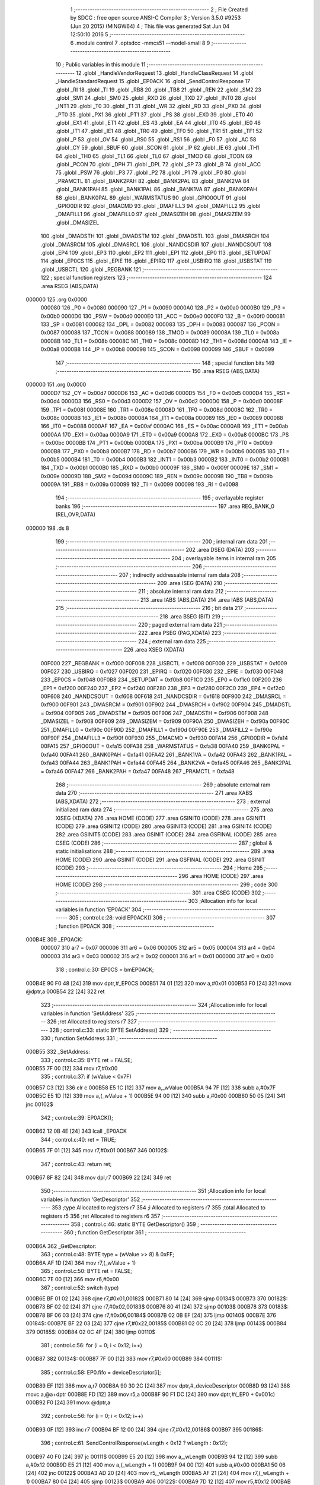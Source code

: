                                       1 ;--------------------------------------------------------
                                      2 ; File Created by SDCC : free open source ANSI-C Compiler
                                      3 ; Version 3.5.0 #9253 (Jun 20 2015) (MINGW64)
                                      4 ; This file was generated Sat Jun 04 12:50:10 2016
                                      5 ;--------------------------------------------------------
                                      6 	.module control
                                      7 	.optsdcc -mmcs51 --model-small
                                      8 	
                                      9 ;--------------------------------------------------------
                                     10 ; Public variables in this module
                                     11 ;--------------------------------------------------------
                                     12 	.globl _HandleVendorRequest
                                     13 	.globl _HandleClassRequest
                                     14 	.globl _HandleStandardRequest
                                     15 	.globl _EP0ACK
                                     16 	.globl _SendControlResponse
                                     17 	.globl _RI
                                     18 	.globl _TI
                                     19 	.globl _RB8
                                     20 	.globl _TB8
                                     21 	.globl _REN
                                     22 	.globl _SM2
                                     23 	.globl _SM1
                                     24 	.globl _SM0
                                     25 	.globl _RXD
                                     26 	.globl _TXD
                                     27 	.globl _INT0
                                     28 	.globl _INT1
                                     29 	.globl _T0
                                     30 	.globl _T1
                                     31 	.globl _WR
                                     32 	.globl _RD
                                     33 	.globl _PX0
                                     34 	.globl _PT0
                                     35 	.globl _PX1
                                     36 	.globl _PT1
                                     37 	.globl _PS
                                     38 	.globl _EX0
                                     39 	.globl _ET0
                                     40 	.globl _EX1
                                     41 	.globl _ET1
                                     42 	.globl _ES
                                     43 	.globl _EA
                                     44 	.globl _IT0
                                     45 	.globl _IE0
                                     46 	.globl _IT1
                                     47 	.globl _IE1
                                     48 	.globl _TR0
                                     49 	.globl _TF0
                                     50 	.globl _TR1
                                     51 	.globl _TF1
                                     52 	.globl _P
                                     53 	.globl _OV
                                     54 	.globl _RS0
                                     55 	.globl _RS1
                                     56 	.globl _F0
                                     57 	.globl _AC
                                     58 	.globl _CY
                                     59 	.globl _SBUF
                                     60 	.globl _SCON
                                     61 	.globl _IP
                                     62 	.globl _IE
                                     63 	.globl _TH1
                                     64 	.globl _TH0
                                     65 	.globl _TL1
                                     66 	.globl _TL0
                                     67 	.globl _TMOD
                                     68 	.globl _TCON
                                     69 	.globl _PCON
                                     70 	.globl _DPH
                                     71 	.globl _DPL
                                     72 	.globl _SP
                                     73 	.globl _B
                                     74 	.globl _ACC
                                     75 	.globl _PSW
                                     76 	.globl _P3
                                     77 	.globl _P2
                                     78 	.globl _P1
                                     79 	.globl _P0
                                     80 	.globl _PRAMCTL
                                     81 	.globl _BANK2PAH
                                     82 	.globl _BANK2PAL
                                     83 	.globl _BANK2VA
                                     84 	.globl _BANK1PAH
                                     85 	.globl _BANK1PAL
                                     86 	.globl _BANK1VA
                                     87 	.globl _BANK0PAH
                                     88 	.globl _BANK0PAL
                                     89 	.globl _WARMSTATUS
                                     90 	.globl _GPIO0OUT
                                     91 	.globl _GPIO0DIR
                                     92 	.globl _DMACMD
                                     93 	.globl _DMAFILL3
                                     94 	.globl _DMAFILL2
                                     95 	.globl _DMAFILL1
                                     96 	.globl _DMAFILL0
                                     97 	.globl _DMASIZEH
                                     98 	.globl _DMASIZEM
                                     99 	.globl _DMASIZEL
                                    100 	.globl _DMADSTH
                                    101 	.globl _DMADSTM
                                    102 	.globl _DMADSTL
                                    103 	.globl _DMASRCH
                                    104 	.globl _DMASRCM
                                    105 	.globl _DMASRCL
                                    106 	.globl _NANDCSDIR
                                    107 	.globl _NANDCSOUT
                                    108 	.globl _EP4
                                    109 	.globl _EP3
                                    110 	.globl _EP2
                                    111 	.globl _EP1
                                    112 	.globl _EP0
                                    113 	.globl _SETUPDAT
                                    114 	.globl _EP0CS
                                    115 	.globl _EPIE
                                    116 	.globl _EPIRQ
                                    117 	.globl _USBIRQ
                                    118 	.globl _USBSTAT
                                    119 	.globl _USBCTL
                                    120 	.globl _REGBANK
                                    121 ;--------------------------------------------------------
                                    122 ; special function registers
                                    123 ;--------------------------------------------------------
                                    124 	.area RSEG    (ABS,DATA)
      000000                        125 	.org 0x0000
                           000080   126 _P0	=	0x0080
                           000090   127 _P1	=	0x0090
                           0000A0   128 _P2	=	0x00a0
                           0000B0   129 _P3	=	0x00b0
                           0000D0   130 _PSW	=	0x00d0
                           0000E0   131 _ACC	=	0x00e0
                           0000F0   132 _B	=	0x00f0
                           000081   133 _SP	=	0x0081
                           000082   134 _DPL	=	0x0082
                           000083   135 _DPH	=	0x0083
                           000087   136 _PCON	=	0x0087
                           000088   137 _TCON	=	0x0088
                           000089   138 _TMOD	=	0x0089
                           00008A   139 _TL0	=	0x008a
                           00008B   140 _TL1	=	0x008b
                           00008C   141 _TH0	=	0x008c
                           00008D   142 _TH1	=	0x008d
                           0000A8   143 _IE	=	0x00a8
                           0000B8   144 _IP	=	0x00b8
                           000098   145 _SCON	=	0x0098
                           000099   146 _SBUF	=	0x0099
                                    147 ;--------------------------------------------------------
                                    148 ; special function bits
                                    149 ;--------------------------------------------------------
                                    150 	.area RSEG    (ABS,DATA)
      000000                        151 	.org 0x0000
                           0000D7   152 _CY	=	0x00d7
                           0000D6   153 _AC	=	0x00d6
                           0000D5   154 _F0	=	0x00d5
                           0000D4   155 _RS1	=	0x00d4
                           0000D3   156 _RS0	=	0x00d3
                           0000D2   157 _OV	=	0x00d2
                           0000D0   158 _P	=	0x00d0
                           00008F   159 _TF1	=	0x008f
                           00008E   160 _TR1	=	0x008e
                           00008D   161 _TF0	=	0x008d
                           00008C   162 _TR0	=	0x008c
                           00008B   163 _IE1	=	0x008b
                           00008A   164 _IT1	=	0x008a
                           000089   165 _IE0	=	0x0089
                           000088   166 _IT0	=	0x0088
                           0000AF   167 _EA	=	0x00af
                           0000AC   168 _ES	=	0x00ac
                           0000AB   169 _ET1	=	0x00ab
                           0000AA   170 _EX1	=	0x00aa
                           0000A9   171 _ET0	=	0x00a9
                           0000A8   172 _EX0	=	0x00a8
                           0000BC   173 _PS	=	0x00bc
                           0000BB   174 _PT1	=	0x00bb
                           0000BA   175 _PX1	=	0x00ba
                           0000B9   176 _PT0	=	0x00b9
                           0000B8   177 _PX0	=	0x00b8
                           0000B7   178 _RD	=	0x00b7
                           0000B6   179 _WR	=	0x00b6
                           0000B5   180 _T1	=	0x00b5
                           0000B4   181 _T0	=	0x00b4
                           0000B3   182 _INT1	=	0x00b3
                           0000B2   183 _INT0	=	0x00b2
                           0000B1   184 _TXD	=	0x00b1
                           0000B0   185 _RXD	=	0x00b0
                           00009F   186 _SM0	=	0x009f
                           00009E   187 _SM1	=	0x009e
                           00009D   188 _SM2	=	0x009d
                           00009C   189 _REN	=	0x009c
                           00009B   190 _TB8	=	0x009b
                           00009A   191 _RB8	=	0x009a
                           000099   192 _TI	=	0x0099
                           000098   193 _RI	=	0x0098
                                    194 ;--------------------------------------------------------
                                    195 ; overlayable register banks
                                    196 ;--------------------------------------------------------
                                    197 	.area REG_BANK_0	(REL,OVR,DATA)
      000000                        198 	.ds 8
                                    199 ;--------------------------------------------------------
                                    200 ; internal ram data
                                    201 ;--------------------------------------------------------
                                    202 	.area DSEG    (DATA)
                                    203 ;--------------------------------------------------------
                                    204 ; overlayable items in internal ram 
                                    205 ;--------------------------------------------------------
                                    206 ;--------------------------------------------------------
                                    207 ; indirectly addressable internal ram data
                                    208 ;--------------------------------------------------------
                                    209 	.area ISEG    (DATA)
                                    210 ;--------------------------------------------------------
                                    211 ; absolute internal ram data
                                    212 ;--------------------------------------------------------
                                    213 	.area IABS    (ABS,DATA)
                                    214 	.area IABS    (ABS,DATA)
                                    215 ;--------------------------------------------------------
                                    216 ; bit data
                                    217 ;--------------------------------------------------------
                                    218 	.area BSEG    (BIT)
                                    219 ;--------------------------------------------------------
                                    220 ; paged external ram data
                                    221 ;--------------------------------------------------------
                                    222 	.area PSEG    (PAG,XDATA)
                                    223 ;--------------------------------------------------------
                                    224 ; external ram data
                                    225 ;--------------------------------------------------------
                                    226 	.area XSEG    (XDATA)
                           00F000   227 _REGBANK	=	0xf000
                           00F008   228 _USBCTL	=	0xf008
                           00F009   229 _USBSTAT	=	0xf009
                           00F027   230 _USBIRQ	=	0xf027
                           00F020   231 _EPIRQ	=	0xf020
                           00F030   232 _EPIE	=	0xf030
                           00F048   233 _EP0CS	=	0xf048
                           00F0B8   234 _SETUPDAT	=	0xf0b8
                           00F1C0   235 _EP0	=	0xf1c0
                           00F200   236 _EP1	=	0xf200
                           00F240   237 _EP2	=	0xf240
                           00F280   238 _EP3	=	0xf280
                           00F2C0   239 _EP4	=	0xf2c0
                           00F608   240 _NANDCSOUT	=	0xf608
                           00F618   241 _NANDCSDIR	=	0xf618
                           00F900   242 _DMASRCL	=	0xf900
                           00F901   243 _DMASRCM	=	0xf901
                           00F902   244 _DMASRCH	=	0xf902
                           00F904   245 _DMADSTL	=	0xf904
                           00F905   246 _DMADSTM	=	0xf905
                           00F906   247 _DMADSTH	=	0xf906
                           00F908   248 _DMASIZEL	=	0xf908
                           00F909   249 _DMASIZEM	=	0xf909
                           00F90A   250 _DMASIZEH	=	0xf90a
                           00F90C   251 _DMAFILL0	=	0xf90c
                           00F90D   252 _DMAFILL1	=	0xf90d
                           00F90E   253 _DMAFILL2	=	0xf90e
                           00F90F   254 _DMAFILL3	=	0xf90f
                           00F930   255 _DMACMD	=	0xf930
                           00FA14   256 _GPIO0DIR	=	0xfa14
                           00FA15   257 _GPIO0OUT	=	0xfa15
                           00FA38   258 _WARMSTATUS	=	0xfa38
                           00FA40   259 _BANK0PAL	=	0xfa40
                           00FA41   260 _BANK0PAH	=	0xfa41
                           00FA42   261 _BANK1VA	=	0xfa42
                           00FA43   262 _BANK1PAL	=	0xfa43
                           00FA44   263 _BANK1PAH	=	0xfa44
                           00FA45   264 _BANK2VA	=	0xfa45
                           00FA46   265 _BANK2PAL	=	0xfa46
                           00FA47   266 _BANK2PAH	=	0xfa47
                           00FA48   267 _PRAMCTL	=	0xfa48
                                    268 ;--------------------------------------------------------
                                    269 ; absolute external ram data
                                    270 ;--------------------------------------------------------
                                    271 	.area XABS    (ABS,XDATA)
                                    272 ;--------------------------------------------------------
                                    273 ; external initialized ram data
                                    274 ;--------------------------------------------------------
                                    275 	.area XISEG   (XDATA)
                                    276 	.area HOME    (CODE)
                                    277 	.area GSINIT0 (CODE)
                                    278 	.area GSINIT1 (CODE)
                                    279 	.area GSINIT2 (CODE)
                                    280 	.area GSINIT3 (CODE)
                                    281 	.area GSINIT4 (CODE)
                                    282 	.area GSINIT5 (CODE)
                                    283 	.area GSINIT  (CODE)
                                    284 	.area GSFINAL (CODE)
                                    285 	.area CSEG    (CODE)
                                    286 ;--------------------------------------------------------
                                    287 ; global & static initialisations
                                    288 ;--------------------------------------------------------
                                    289 	.area HOME    (CODE)
                                    290 	.area GSINIT  (CODE)
                                    291 	.area GSFINAL (CODE)
                                    292 	.area GSINIT  (CODE)
                                    293 ;--------------------------------------------------------
                                    294 ; Home
                                    295 ;--------------------------------------------------------
                                    296 	.area HOME    (CODE)
                                    297 	.area HOME    (CODE)
                                    298 ;--------------------------------------------------------
                                    299 ; code
                                    300 ;--------------------------------------------------------
                                    301 	.area CSEG    (CODE)
                                    302 ;------------------------------------------------------------
                                    303 ;Allocation info for local variables in function 'EP0ACK'
                                    304 ;------------------------------------------------------------
                                    305 ;	control.c:28: void EP0ACK()
                                    306 ;	-----------------------------------------
                                    307 ;	 function EP0ACK
                                    308 ;	-----------------------------------------
      000B4E                        309 _EP0ACK:
                           000007   310 	ar7 = 0x07
                           000006   311 	ar6 = 0x06
                           000005   312 	ar5 = 0x05
                           000004   313 	ar4 = 0x04
                           000003   314 	ar3 = 0x03
                           000002   315 	ar2 = 0x02
                           000001   316 	ar1 = 0x01
                           000000   317 	ar0 = 0x00
                                    318 ;	control.c:30: EP0CS = bmEP0ACK;
      000B4E 90 F0 48         [24]  319 	mov	dptr,#_EP0CS
      000B51 74 01            [12]  320 	mov	a,#0x01
      000B53 F0               [24]  321 	movx	@dptr,a
      000B54 22               [24]  322 	ret
                                    323 ;------------------------------------------------------------
                                    324 ;Allocation info for local variables in function 'SetAddress'
                                    325 ;------------------------------------------------------------
                                    326 ;ret                       Allocated to registers r7 
                                    327 ;------------------------------------------------------------
                                    328 ;	control.c:33: static BYTE SetAddress()
                                    329 ;	-----------------------------------------
                                    330 ;	 function SetAddress
                                    331 ;	-----------------------------------------
      000B55                        332 _SetAddress:
                                    333 ;	control.c:35: BYTE ret = FALSE;
      000B55 7F 00            [12]  334 	mov	r7,#0x00
                                    335 ;	control.c:37: if (wValue < 0x7F)
      000B57 C3               [12]  336 	clr	c
      000B58 E5 1C            [12]  337 	mov	a,_wValue
      000B5A 94 7F            [12]  338 	subb	a,#0x7F
      000B5C E5 1D            [12]  339 	mov	a,(_wValue + 1)
      000B5E 94 00            [12]  340 	subb	a,#0x00
      000B60 50 05            [24]  341 	jnc	00102$
                                    342 ;	control.c:39: EP0ACK();
      000B62 12 0B 4E         [24]  343 	lcall	_EP0ACK
                                    344 ;	control.c:40: ret = TRUE;
      000B65 7F 01            [12]  345 	mov	r7,#0x01
      000B67                        346 00102$:
                                    347 ;	control.c:43: return ret;
      000B67 8F 82            [24]  348 	mov	dpl,r7
      000B69 22               [24]  349 	ret
                                    350 ;------------------------------------------------------------
                                    351 ;Allocation info for local variables in function 'GetDescriptor'
                                    352 ;------------------------------------------------------------
                                    353 ;type                      Allocated to registers r7 
                                    354 ;i                         Allocated to registers r7 
                                    355 ;total                     Allocated to registers r5 
                                    356 ;ret                       Allocated to registers r6 
                                    357 ;------------------------------------------------------------
                                    358 ;	control.c:46: static BYTE GetDescriptor()
                                    359 ;	-----------------------------------------
                                    360 ;	 function GetDescriptor
                                    361 ;	-----------------------------------------
      000B6A                        362 _GetDescriptor:
                                    363 ;	control.c:48: BYTE type = (wValue >> 8) & 0xFF;
      000B6A AF 1D            [24]  364 	mov	r7,(_wValue + 1)
                                    365 ;	control.c:50: BYTE ret = FALSE;
      000B6C 7E 00            [12]  366 	mov	r6,#0x00
                                    367 ;	control.c:52: switch (type)
      000B6E BF 01 02         [24]  368 	cjne	r7,#0x01,00182$
      000B71 80 14            [24]  369 	sjmp	00134$
      000B73                        370 00182$:
      000B73 BF 02 02         [24]  371 	cjne	r7,#0x02,00183$
      000B76 80 41            [24]  372 	sjmp	00103$
      000B78                        373 00183$:
      000B78 BF 06 03         [24]  374 	cjne	r7,#0x06,00184$
      000B7B 02 0B EF         [24]  375 	ljmp	00140$
      000B7E                        376 00184$:
      000B7E BF 22 03         [24]  377 	cjne	r7,#0x22,00185$
      000B81 02 0C 20         [24]  378 	ljmp	00143$
      000B84                        379 00185$:
      000B84 02 0C 4F         [24]  380 	ljmp	00110$
                                    381 ;	control.c:56: for (i = 0; i < 0x12; i++)
      000B87                        382 00134$:
      000B87 7F 00            [12]  383 	mov	r7,#0x00
      000B89                        384 00111$:
                                    385 ;	control.c:58: EP0.fifo = deviceDescriptor[i];
      000B89 EF               [12]  386 	mov	a,r7
      000B8A 90 30 2C         [24]  387 	mov	dptr,#_deviceDescriptor
      000B8D 93               [24]  388 	movc	a,@a+dptr
      000B8E FD               [12]  389 	mov	r5,a
      000B8F 90 F1 DC         [24]  390 	mov	dptr,#(_EP0 + 0x001c)
      000B92 F0               [24]  391 	movx	@dptr,a
                                    392 ;	control.c:56: for (i = 0; i < 0x12; i++)
      000B93 0F               [12]  393 	inc	r7
      000B94 BF 12 00         [24]  394 	cjne	r7,#0x12,00186$
      000B97                        395 00186$:
                                    396 ;	control.c:61: SendControlResponse(wLength < 0x12 ? wLength : 0x12);
      000B97 40 F0            [24]  397 	jc	00111$
      000B99 E5 20            [12]  398 	mov	a,_wLength
      000B9B 94 12            [12]  399 	subb	a,#0x12
      000B9D E5 21            [12]  400 	mov	a,(_wLength + 1)
      000B9F 94 00            [12]  401 	subb	a,#0x00
      000BA1 50 06            [24]  402 	jnc	00122$
      000BA3 AD 20            [24]  403 	mov	r5,_wLength
      000BA5 AF 21            [24]  404 	mov	r7,(_wLength + 1)
      000BA7 80 04            [24]  405 	sjmp	00123$
      000BA9                        406 00122$:
      000BA9 7D 12            [12]  407 	mov	r5,#0x12
      000BAB 7F 00            [12]  408 	mov	r7,#0x00
      000BAD                        409 00123$:
      000BAD 8D 82            [24]  410 	mov	dpl,r5
      000BAF 8F 83            [24]  411 	mov	dph,r7
      000BB1 12 04 50         [24]  412 	lcall	_SendControlResponse
                                    413 ;	control.c:62: ret = TRUE;
      000BB4 7E 01            [12]  414 	mov	r6,#0x01
                                    415 ;	control.c:64: break;
      000BB6 02 0C 4F         [24]  416 	ljmp	00110$
                                    417 ;	control.c:66: case 0x02:
      000BB9                        418 00103$:
                                    419 ;	control.c:68: total = wLength < sizeof(configDescriptor) ? wLength : sizeof(configDescriptor);
      000BB9 C3               [12]  420 	clr	c
      000BBA E5 20            [12]  421 	mov	a,_wLength
      000BBC 94 47            [12]  422 	subb	a,#0x47
      000BBE E5 21            [12]  423 	mov	a,(_wLength + 1)
      000BC0 94 00            [12]  424 	subb	a,#0x00
      000BC2 50 06            [24]  425 	jnc	00124$
      000BC4 AD 20            [24]  426 	mov	r5,_wLength
      000BC6 AF 21            [24]  427 	mov	r7,(_wLength + 1)
      000BC8 80 04            [24]  428 	sjmp	00125$
      000BCA                        429 00124$:
      000BCA 7D 47            [12]  430 	mov	r5,#0x47
      000BCC 7F 00            [12]  431 	mov	r7,#0x00
      000BCE                        432 00125$:
                                    433 ;	control.c:69: for (i = 0; i < total; i++)
      000BCE 7F 00            [12]  434 	mov	r7,#0x00
      000BD0                        435 00114$:
      000BD0 C3               [12]  436 	clr	c
      000BD1 EF               [12]  437 	mov	a,r7
      000BD2 9D               [12]  438 	subb	a,r5
      000BD3 50 0D            [24]  439 	jnc	00104$
                                    440 ;	control.c:71: EP0.fifo = configDescriptor[i];
      000BD5 EF               [12]  441 	mov	a,r7
      000BD6 90 30 3E         [24]  442 	mov	dptr,#_configDescriptor
      000BD9 93               [24]  443 	movc	a,@a+dptr
      000BDA FC               [12]  444 	mov	r4,a
      000BDB 90 F1 DC         [24]  445 	mov	dptr,#(_EP0 + 0x001c)
      000BDE F0               [24]  446 	movx	@dptr,a
                                    447 ;	control.c:69: for (i = 0; i < total; i++)
      000BDF 0F               [12]  448 	inc	r7
      000BE0 80 EE            [24]  449 	sjmp	00114$
      000BE2                        450 00104$:
                                    451 ;	control.c:74: SendControlResponse(total);
      000BE2 7F 00            [12]  452 	mov	r7,#0x00
      000BE4 8D 82            [24]  453 	mov	dpl,r5
      000BE6 8F 83            [24]  454 	mov	dph,r7
      000BE8 12 04 50         [24]  455 	lcall	_SendControlResponse
                                    456 ;	control.c:75: ret = TRUE;
      000BEB 7E 01            [12]  457 	mov	r6,#0x01
                                    458 ;	control.c:77: break;
                                    459 ;	control.c:81: for (i = 0; i < sizeof(deviceQualifierDescriptor); i++)
      000BED 80 60            [24]  460 	sjmp	00110$
      000BEF                        461 00140$:
      000BEF 7F 00            [12]  462 	mov	r7,#0x00
      000BF1                        463 00116$:
                                    464 ;	control.c:83: EP0.fifo = deviceQualifierDescriptor[i];
      000BF1 EF               [12]  465 	mov	a,r7
      000BF2 90 30 C4         [24]  466 	mov	dptr,#_deviceQualifierDescriptor
      000BF5 93               [24]  467 	movc	a,@a+dptr
      000BF6 FD               [12]  468 	mov	r5,a
      000BF7 90 F1 DC         [24]  469 	mov	dptr,#(_EP0 + 0x001c)
      000BFA F0               [24]  470 	movx	@dptr,a
                                    471 ;	control.c:81: for (i = 0; i < sizeof(deviceQualifierDescriptor); i++)
      000BFB 0F               [12]  472 	inc	r7
      000BFC BF 0A 00         [24]  473 	cjne	r7,#0x0A,00191$
      000BFF                        474 00191$:
                                    475 ;	control.c:86: SendControlResponse(wLength < sizeof(deviceQualifierDescriptor) ? wLength : sizeof(deviceQualifierDescriptor));
      000BFF 40 F0            [24]  476 	jc	00116$
      000C01 E5 20            [12]  477 	mov	a,_wLength
      000C03 94 0A            [12]  478 	subb	a,#0x0A
      000C05 E5 21            [12]  479 	mov	a,(_wLength + 1)
      000C07 94 00            [12]  480 	subb	a,#0x00
      000C09 50 06            [24]  481 	jnc	00126$
      000C0B AD 20            [24]  482 	mov	r5,_wLength
      000C0D AF 21            [24]  483 	mov	r7,(_wLength + 1)
      000C0F 80 04            [24]  484 	sjmp	00127$
      000C11                        485 00126$:
      000C11 7D 0A            [12]  486 	mov	r5,#0x0A
      000C13 7F 00            [12]  487 	mov	r7,#0x00
      000C15                        488 00127$:
      000C15 8D 82            [24]  489 	mov	dpl,r5
      000C17 8F 83            [24]  490 	mov	dph,r7
      000C19 12 04 50         [24]  491 	lcall	_SendControlResponse
                                    492 ;	control.c:87: ret = TRUE;
      000C1C 7E 01            [12]  493 	mov	r6,#0x01
                                    494 ;	control.c:89: break;
                                    495 ;	control.c:93: for (i = 0; i < sizeof(HIDreportDescriptor); i++)
      000C1E 80 2F            [24]  496 	sjmp	00110$
      000C20                        497 00143$:
      000C20 7F 00            [12]  498 	mov	r7,#0x00
      000C22                        499 00118$:
                                    500 ;	control.c:95: EP0.fifo = HIDreportDescriptor[i];
      000C22 EF               [12]  501 	mov	a,r7
      000C23 90 30 85         [24]  502 	mov	dptr,#_HIDreportDescriptor
      000C26 93               [24]  503 	movc	a,@a+dptr
      000C27 FD               [12]  504 	mov	r5,a
      000C28 90 F1 DC         [24]  505 	mov	dptr,#(_EP0 + 0x001c)
      000C2B F0               [24]  506 	movx	@dptr,a
                                    507 ;	control.c:93: for (i = 0; i < sizeof(HIDreportDescriptor); i++)
      000C2C 0F               [12]  508 	inc	r7
      000C2D BF 3F 00         [24]  509 	cjne	r7,#0x3F,00194$
      000C30                        510 00194$:
                                    511 ;	control.c:98: SendControlResponse(wLength < sizeof(HIDreportDescriptor) ? wLength : sizeof(HIDreportDescriptor));
      000C30 40 F0            [24]  512 	jc	00118$
      000C32 E5 20            [12]  513 	mov	a,_wLength
      000C34 94 3F            [12]  514 	subb	a,#0x3F
      000C36 E5 21            [12]  515 	mov	a,(_wLength + 1)
      000C38 94 00            [12]  516 	subb	a,#0x00
      000C3A 50 06            [24]  517 	jnc	00128$
      000C3C AD 20            [24]  518 	mov	r5,_wLength
      000C3E AF 21            [24]  519 	mov	r7,(_wLength + 1)
      000C40 80 04            [24]  520 	sjmp	00129$
      000C42                        521 00128$:
      000C42 7D 3F            [12]  522 	mov	r5,#0x3F
      000C44 7F 00            [12]  523 	mov	r7,#0x00
      000C46                        524 00129$:
      000C46 8D 82            [24]  525 	mov	dpl,r5
      000C48 8F 83            [24]  526 	mov	dph,r7
      000C4A 12 04 50         [24]  527 	lcall	_SendControlResponse
                                    528 ;	control.c:99: ret = TRUE;
      000C4D 7E 01            [12]  529 	mov	r6,#0x01
                                    530 ;	control.c:107: }
      000C4F                        531 00110$:
                                    532 ;	control.c:109: return ret;
      000C4F 8E 82            [24]  533 	mov	dpl,r6
      000C51 22               [24]  534 	ret
                                    535 ;------------------------------------------------------------
                                    536 ;Allocation info for local variables in function 'SetConfiguration'
                                    537 ;------------------------------------------------------------
                                    538 ;ret                       Allocated to registers r7 
                                    539 ;------------------------------------------------------------
                                    540 ;	control.c:112: static BYTE SetConfiguration()
                                    541 ;	-----------------------------------------
                                    542 ;	 function SetConfiguration
                                    543 ;	-----------------------------------------
      000C52                        544 _SetConfiguration:
                                    545 ;	control.c:114: BYTE ret = FALSE;
      000C52 7F 00            [12]  546 	mov	r7,#0x00
                                    547 ;	control.c:116: if (wValue <= 1)
      000C54 C3               [12]  548 	clr	c
      000C55 74 01            [12]  549 	mov	a,#0x01
      000C57 95 1C            [12]  550 	subb	a,_wValue
      000C59 E4               [12]  551 	clr	a
      000C5A 95 1D            [12]  552 	subb	a,(_wValue + 1)
      000C5C 40 05            [24]  553 	jc	00102$
                                    554 ;	control.c:118: EP0ACK();
      000C5E 12 0B 4E         [24]  555 	lcall	_EP0ACK
                                    556 ;	control.c:119: ret = TRUE;
      000C61 7F 01            [12]  557 	mov	r7,#0x01
      000C63                        558 00102$:
                                    559 ;	control.c:122: return ret;
      000C63 8F 82            [24]  560 	mov	dpl,r7
      000C65 22               [24]  561 	ret
                                    562 ;------------------------------------------------------------
                                    563 ;Allocation info for local variables in function 'HandleStandardRequest'
                                    564 ;------------------------------------------------------------
                                    565 ;	control.c:125: BYTE HandleStandardRequest()
                                    566 ;	-----------------------------------------
                                    567 ;	 function HandleStandardRequest
                                    568 ;	-----------------------------------------
      000C66                        569 _HandleStandardRequest:
                                    570 ;	control.c:127: switch(bRequest)
      000C66 74 05            [12]  571 	mov	a,#0x05
      000C68 B5 1B 02         [24]  572 	cjne	a,_bRequest,00117$
      000C6B 80 0E            [24]  573 	sjmp	00101$
      000C6D                        574 00117$:
      000C6D 74 06            [12]  575 	mov	a,#0x06
      000C6F B5 1B 02         [24]  576 	cjne	a,_bRequest,00118$
      000C72 80 0A            [24]  577 	sjmp	00102$
      000C74                        578 00118$:
      000C74 74 09            [12]  579 	mov	a,#0x09
                                    580 ;	control.c:129: case 0x05:
      000C76 B5 1B 0B         [24]  581 	cjne	a,_bRequest,00104$
      000C79 80 06            [24]  582 	sjmp	00103$
      000C7B                        583 00101$:
                                    584 ;	control.c:131: return SetAddress();
                                    585 ;	control.c:133: case 0x06:
      000C7B 02 0B 55         [24]  586 	ljmp	_SetAddress
      000C7E                        587 00102$:
                                    588 ;	control.c:135: return GetDescriptor();
                                    589 ;	control.c:137: case 0x09:
      000C7E 02 0B 6A         [24]  590 	ljmp	_GetDescriptor
      000C81                        591 00103$:
                                    592 ;	control.c:139: return SetConfiguration();
                                    593 ;	control.c:141: default:
      000C81 02 0C 52         [24]  594 	ljmp	_SetConfiguration
      000C84                        595 00104$:
                                    596 ;	control.c:143: return FALSE;
      000C84 75 82 00         [24]  597 	mov	dpl,#0x00
                                    598 ;	control.c:145: }
      000C87 22               [24]  599 	ret
                                    600 ;------------------------------------------------------------
                                    601 ;Allocation info for local variables in function 'GetMaxLUN'
                                    602 ;------------------------------------------------------------
                                    603 ;	control.c:148: static BYTE GetMaxLUN()
                                    604 ;	-----------------------------------------
                                    605 ;	 function GetMaxLUN
                                    606 ;	-----------------------------------------
      000C88                        607 _GetMaxLUN:
                                    608 ;	control.c:150: EP0.fifo = 0x00;
      000C88 90 F1 DC         [24]  609 	mov	dptr,#(_EP0 + 0x001c)
      000C8B E4               [12]  610 	clr	a
      000C8C F0               [24]  611 	movx	@dptr,a
                                    612 ;	control.c:151: SendControlResponse(wLength < 0x01 ? wLength : 0x01);
      000C8D C3               [12]  613 	clr	c
      000C8E E5 20            [12]  614 	mov	a,_wLength
      000C90 94 01            [12]  615 	subb	a,#0x01
      000C92 E5 21            [12]  616 	mov	a,(_wLength + 1)
      000C94 94 00            [12]  617 	subb	a,#0x00
      000C96 50 06            [24]  618 	jnc	00103$
      000C98 AE 20            [24]  619 	mov	r6,_wLength
      000C9A AF 21            [24]  620 	mov	r7,(_wLength + 1)
      000C9C 80 04            [24]  621 	sjmp	00104$
      000C9E                        622 00103$:
      000C9E 7E 01            [12]  623 	mov	r6,#0x01
      000CA0 7F 00            [12]  624 	mov	r7,#0x00
      000CA2                        625 00104$:
      000CA2 8E 82            [24]  626 	mov	dpl,r6
      000CA4 8F 83            [24]  627 	mov	dph,r7
      000CA6 12 04 50         [24]  628 	lcall	_SendControlResponse
                                    629 ;	control.c:153: return TRUE;
      000CA9 75 82 01         [24]  630 	mov	dpl,#0x01
      000CAC 22               [24]  631 	ret
                                    632 ;------------------------------------------------------------
                                    633 ;Allocation info for local variables in function 'HandleClassRequest'
                                    634 ;------------------------------------------------------------
                                    635 ;	control.c:156: BYTE HandleClassRequest()
                                    636 ;	-----------------------------------------
                                    637 ;	 function HandleClassRequest
                                    638 ;	-----------------------------------------
      000CAD                        639 _HandleClassRequest:
                                    640 ;	control.c:158: switch(bRequest)
      000CAD 74 09            [12]  641 	mov	a,#0x09
      000CAF B5 1B 02         [24]  642 	cjne	a,_bRequest,00117$
      000CB2 80 0E            [24]  643 	sjmp	00101$
      000CB4                        644 00117$:
      000CB4 74 0A            [12]  645 	mov	a,#0x0A
      000CB6 B5 1B 02         [24]  646 	cjne	a,_bRequest,00118$
      000CB9 80 11            [24]  647 	sjmp	00102$
      000CBB                        648 00118$:
      000CBB 74 FE            [12]  649 	mov	a,#0xFE
                                    650 ;	control.c:160: case 0x09:
      000CBD B5 1B 16         [24]  651 	cjne	a,_bRequest,00104$
      000CC0 80 11            [24]  652 	sjmp	00103$
      000CC2                        653 00101$:
                                    654 ;	control.c:162: EP0CS = 0x05;
      000CC2 90 F0 48         [24]  655 	mov	dptr,#_EP0CS
      000CC5 74 05            [12]  656 	mov	a,#0x05
      000CC7 F0               [24]  657 	movx	@dptr,a
                                    658 ;	control.c:163: return TRUE;
      000CC8 75 82 01         [24]  659 	mov	dpl,#0x01
                                    660 ;	control.c:165: case 0x0A:
      000CCB 22               [24]  661 	ret
      000CCC                        662 00102$:
                                    663 ;	control.c:167: EP0ACK();
      000CCC 12 0B 4E         [24]  664 	lcall	_EP0ACK
                                    665 ;	control.c:168: return TRUE;
      000CCF 75 82 01         [24]  666 	mov	dpl,#0x01
                                    667 ;	control.c:170: case 0xFE:
      000CD2 22               [24]  668 	ret
      000CD3                        669 00103$:
                                    670 ;	control.c:172: return GetMaxLUN();
                                    671 ;	control.c:174: default:
      000CD3 02 0C 88         [24]  672 	ljmp	_GetMaxLUN
      000CD6                        673 00104$:
                                    674 ;	control.c:176: return FALSE;
      000CD6 75 82 00         [24]  675 	mov	dpl,#0x00
                                    676 ;	control.c:178: }
      000CD9 22               [24]  677 	ret
                                    678 ;------------------------------------------------------------
                                    679 ;Allocation info for local variables in function 'HandleVendorRequest'
                                    680 ;------------------------------------------------------------
                                    681 ;	control.c:181: BYTE HandleVendorRequest()
                                    682 ;	-----------------------------------------
                                    683 ;	 function HandleVendorRequest
                                    684 ;	-----------------------------------------
      000CDA                        685 _HandleVendorRequest:
                                    686 ;	control.c:183: return FALSE;
      000CDA 75 82 00         [24]  687 	mov	dpl,#0x00
      000CDD 22               [24]  688 	ret
                                    689 	.area CSEG    (CODE)
                                    690 	.area CONST   (CODE)
      00302C                        691 _deviceDescriptor:
      00302C 12                     692 	.db #0x12	; 18
      00302D 01                     693 	.db #0x01	; 1
      00302E 00                     694 	.db #0x00	; 0
      00302F 02                     695 	.db #0x02	; 2
      003030 00                     696 	.db #0x00	; 0
      003031 00                     697 	.db #0x00	; 0
      003032 00                     698 	.db #0x00	; 0
      003033 40                     699 	.db #0x40	; 64
      003034 FE                     700 	.db #0xFE	; 254
      003035 13                     701 	.db #0x13	; 19
      003036 01                     702 	.db #0x01	; 1
      003037 52                     703 	.db #0x52	; 82	'R'
      003038 10                     704 	.db #0x10	; 16
      003039 01                     705 	.db #0x01	; 1
      00303A 00                     706 	.db #0x00	; 0
      00303B 00                     707 	.db #0x00	; 0
      00303C 00                     708 	.db #0x00	; 0
      00303D 01                     709 	.db #0x01	; 1
      00303E                        710 _configDescriptor:
      00303E 09                     711 	.db #0x09	; 9
      00303F 02                     712 	.db #0x02	; 2
      003040 47                     713 	.db #0x47	; 71	'G'
      003041 00                     714 	.db #0x00	; 0
      003042 02                     715 	.db #0x02	; 2
      003043 01                     716 	.db #0x01	; 1
      003044 00                     717 	.db #0x00	; 0
      003045 80                     718 	.db #0x80	; 128
      003046 4B                     719 	.db #0x4B	; 75	'K'
      003047 09                     720 	.db #0x09	; 9
      003048 04                     721 	.db #0x04	; 4
      003049 00                     722 	.db #0x00	; 0
      00304A 00                     723 	.db #0x00	; 0
      00304B 03                     724 	.db #0x03	; 3
      00304C 08                     725 	.db #0x08	; 8
      00304D 06                     726 	.db #0x06	; 6
      00304E 50                     727 	.db #0x50	; 80	'P'
      00304F 00                     728 	.db #0x00	; 0
      003050 07                     729 	.db #0x07	; 7
      003051 05                     730 	.db #0x05	; 5
      003052 81                     731 	.db #0x81	; 129
      003053 02                     732 	.db #0x02	; 2
      003054 40                     733 	.db #0x40	; 64
      003055 00                     734 	.db #0x00	; 0
      003056 00                     735 	.db #0x00	; 0
      003057 07                     736 	.db #0x07	; 7
      003058 05                     737 	.db #0x05	; 5
      003059 02                     738 	.db #0x02	; 2
      00305A 02                     739 	.db #0x02	; 2
      00305B 40                     740 	.db #0x40	; 64
      00305C 00                     741 	.db #0x00	; 0
      00305D 00                     742 	.db #0x00	; 0
      00305E 07                     743 	.db #0x07	; 7
      00305F 05                     744 	.db #0x05	; 5
      003060 83                     745 	.db #0x83	; 131
      003061 03                     746 	.db #0x03	; 3
      003062 08                     747 	.db #0x08	; 8
      003063 00                     748 	.db #0x00	; 0
      003064 00                     749 	.db #0x00	; 0
      003065 09                     750 	.db #0x09	; 9
      003066 04                     751 	.db #0x04	; 4
      003067 01                     752 	.db #0x01	; 1
      003068 00                     753 	.db #0x00	; 0
      003069 02                     754 	.db #0x02	; 2
      00306A 03                     755 	.db #0x03	; 3
      00306B 01                     756 	.db #0x01	; 1
      00306C 01                     757 	.db #0x01	; 1
      00306D 00                     758 	.db #0x00	; 0
      00306E 09                     759 	.db #0x09	; 9
      00306F 21                     760 	.db #0x21	; 33
      003070 01                     761 	.db #0x01	; 1
      003071 01                     762 	.db #0x01	; 1
      003072 00                     763 	.db #0x00	; 0
      003073 01                     764 	.db #0x01	; 1
      003074 22                     765 	.db #0x22	; 34
      003075 3F                     766 	.db #0x3F	; 63
      003076 00                     767 	.db #0x00	; 0
      003077 07                     768 	.db #0x07	; 7
      003078 05                     769 	.db #0x05	; 5
      003079 83                     770 	.db #0x83	; 131
      00307A 03                     771 	.db #0x03	; 3
      00307B 08                     772 	.db #0x08	; 8
      00307C 00                     773 	.db #0x00	; 0
      00307D 01                     774 	.db #0x01	; 1
      00307E 07                     775 	.db #0x07	; 7
      00307F 05                     776 	.db #0x05	; 5
      003080 04                     777 	.db #0x04	; 4
      003081 03                     778 	.db #0x03	; 3
      003082 08                     779 	.db #0x08	; 8
      003083 00                     780 	.db #0x00	; 0
      003084 01                     781 	.db #0x01	; 1
      003085                        782 _HIDreportDescriptor:
      003085 05                     783 	.db #0x05	; 5
      003086 01                     784 	.db #0x01	; 1
      003087 09                     785 	.db #0x09	; 9
      003088 06                     786 	.db #0x06	; 6
      003089 A1                     787 	.db #0xA1	; 161
      00308A 01                     788 	.db #0x01	; 1
      00308B 05                     789 	.db #0x05	; 5
      00308C 07                     790 	.db #0x07	; 7
      00308D 19                     791 	.db #0x19	; 25
      00308E E0                     792 	.db #0xE0	; 224
      00308F 29                     793 	.db #0x29	; 41
      003090 E7                     794 	.db #0xE7	; 231
      003091 15                     795 	.db #0x15	; 21
      003092 00                     796 	.db #0x00	; 0
      003093 25                     797 	.db #0x25	; 37
      003094 01                     798 	.db #0x01	; 1
      003095 75                     799 	.db #0x75	; 117	'u'
      003096 01                     800 	.db #0x01	; 1
      003097 95                     801 	.db #0x95	; 149
      003098 08                     802 	.db #0x08	; 8
      003099 81                     803 	.db #0x81	; 129
      00309A 02                     804 	.db #0x02	; 2
      00309B 95                     805 	.db #0x95	; 149
      00309C 01                     806 	.db #0x01	; 1
      00309D 75                     807 	.db #0x75	; 117	'u'
      00309E 08                     808 	.db #0x08	; 8
      00309F 81                     809 	.db #0x81	; 129
      0030A0 01                     810 	.db #0x01	; 1
      0030A1 95                     811 	.db #0x95	; 149
      0030A2 05                     812 	.db #0x05	; 5
      0030A3 75                     813 	.db #0x75	; 117	'u'
      0030A4 01                     814 	.db #0x01	; 1
      0030A5 05                     815 	.db #0x05	; 5
      0030A6 08                     816 	.db #0x08	; 8
      0030A7 19                     817 	.db #0x19	; 25
      0030A8 01                     818 	.db #0x01	; 1
      0030A9 29                     819 	.db #0x29	; 41
      0030AA 05                     820 	.db #0x05	; 5
      0030AB 91                     821 	.db #0x91	; 145
      0030AC 02                     822 	.db #0x02	; 2
      0030AD 95                     823 	.db #0x95	; 149
      0030AE 01                     824 	.db #0x01	; 1
      0030AF 75                     825 	.db #0x75	; 117	'u'
      0030B0 03                     826 	.db #0x03	; 3
      0030B1 91                     827 	.db #0x91	; 145
      0030B2 01                     828 	.db #0x01	; 1
      0030B3 95                     829 	.db #0x95	; 149
      0030B4 06                     830 	.db #0x06	; 6
      0030B5 75                     831 	.db #0x75	; 117	'u'
      0030B6 08                     832 	.db #0x08	; 8
      0030B7 15                     833 	.db #0x15	; 21
      0030B8 00                     834 	.db #0x00	; 0
      0030B9 25                     835 	.db #0x25	; 37
      0030BA 65                     836 	.db #0x65	; 101	'e'
      0030BB 05                     837 	.db #0x05	; 5
      0030BC 07                     838 	.db #0x07	; 7
      0030BD 19                     839 	.db #0x19	; 25
      0030BE 00                     840 	.db #0x00	; 0
      0030BF 29                     841 	.db #0x29	; 41
      0030C0 65                     842 	.db #0x65	; 101	'e'
      0030C1 81                     843 	.db #0x81	; 129
      0030C2 00                     844 	.db #0x00	; 0
      0030C3 C0                     845 	.db #0xC0	; 192
      0030C4                        846 _deviceQualifierDescriptor:
      0030C4 0A                     847 	.db #0x0A	; 10
      0030C5 06                     848 	.db #0x06	; 6
      0030C6 00                     849 	.db #0x00	; 0
      0030C7 02                     850 	.db #0x02	; 2
      0030C8 00                     851 	.db #0x00	; 0
      0030C9 00                     852 	.db #0x00	; 0
      0030CA 00                     853 	.db #0x00	; 0
      0030CB 40                     854 	.db #0x40	; 64
      0030CC 01                     855 	.db #0x01	; 1
      0030CD 00                     856 	.db #0x00	; 0
                                    857 	.area XINIT   (CODE)
                                    858 	.area CABS    (ABS,CODE)
